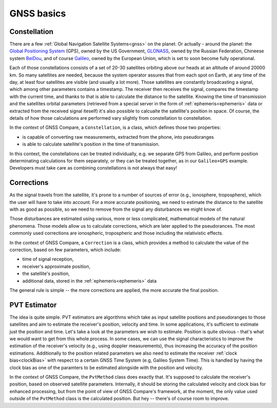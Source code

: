 
GNSS basics
===========


Constellation
-------------

There are a few :ref:`Global Navigation Satellite Systems<gnss>` on the planet. Or actually - around the planet: the `Global Positioning System`_ (GPS), owned by the US Government, `GLONASS`_, owned by the Russian Federation, Chineese system `BeiDou`_, and of course `Galileo`_, owned by the European Union, which is set to soon become fully operational.

Each of those constellations consists of a set of 20-30 satellites orbiting above our heads at an altitude of around 20000 km. So many satellites are needed, because the system operator assures that from each spot on Earth, at any time of the day, at least four satellites are visible (and usually a lot more). Those satellites are constantly broadcasting a signal, which among other parameters contains a timestamp. The receiver then receives the signal, compares the timestamp with the current time, and thanks to that is able to calculate the distance to the satellite. Knowing the time of transmission and the satellites orbital parameters (retrieved from a special server in the form of :ref:`ephemeris<ephemeris>` data or extracted from the received signal iteself) it's also possible to calcualte the satellite's position in space. Of course, the details of how those calculations are performed vary slightly from constellation to constellation.

In the context of GNSS Compare, a ``Constellation``, is a class, which defines those two properties:

- is capable of converting raw measurements, extracted from the phone, into pseudoranges
- is able to calculate satellite's position in the time of transmission.

In this context, the constellations can be treated individually, e.g. we separate GPS from Galileo, and perform position determinating calculations for them separately, or they can be treated together, as in our ``Galileo+GPS`` example. Developers must take care as combining constellations is not always that easy!


Corrections
-----------

As the signal travels from the satellite, it's prone to a number of sources of error (e.g., ionosphere, troposphere), which the user will have to take into account. For a more accurate positioning, we need to estimate the distance to the satellite with as good as possible, so we need to remove from the signal any disturbances we might know of.

Those disturbances are estimated using various, more or less complicated, mathematical models of the natural phenomena. Those models allow us to calculate corrections, which are later applied to the pseudorances. The most commonly used corrections are ionospheric, tropospheric and those including the relativistic effects.

In the context of GNSS Compare, a ``Correction`` is a class, which provides a method to calculate the value of the correction, based on few parameters, which include:

- time of signal reception,
- receiver's approximate position,
- the satellite's position,
- additional data, stored in the :ref:`ephemeris<ephemeris>` data

The general rule is simple -- the more corrections are applied, the more accurate the final position.


PVT Estimator
-------------

The idea is quite simple. PVT estimators are algorithms which take as input satellite positions and pseudoranges to those satellites and aim to estimate the receiver's position, velocity and time. In some applications, it's sufficient to estimate just the position and time. Let's take a look at the parameters we wish to estimate. Position is quite obvious - that's what we would want to get from this whole process. In some cases, we can use the signal characteristics to improve the estimation of the receiver's velocity (e.g., using doppler measurements), thus increasing the accuracy of the position estimations. Additionally to the position related parameters we also need to estimate the receiver :ref:`clock bias<clockBias>` with respect to a certain GNSS Time System (e.g, Galileo System Time). This is handled by having the clock bias as one of the paramters to be estimated alongside with the position and velocity.

In the context of GNSS Compare, the ``PvtMethod`` class does exactly that. It's supposed to calculate the receiver's position, based on observed satellite parameters. Internally, it should be storing the calculated velocity and clock bias for enhanced processing, but from the point of view of GNSS Compare's framework, at the moment, the only value used outside of the ``PvtMethod`` class is the calculated position. But hey -- there's of course room to improve.



.. _`Global Positioning System`: https://www.gps.gov/
.. _`GLONASS`: https://www.glonass-iac.ru/en/
.. _`BeiDou`: http://en.chinabeidou.gov.cn/
.. _`Galileo`: https://www.gsa.europa.eu/european-gnss/galileo/galileo-european-global-satellite-based-navigation-system
